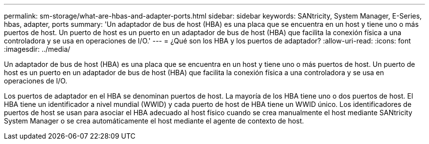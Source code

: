 ---
permalink: sm-storage/what-are-hbas-and-adapter-ports.html 
sidebar: sidebar 
keywords: SANtricity, System Manager, E-Series, hbas, adapter, ports 
summary: 'Un adaptador de bus de host (HBA) es una placa que se encuentra en un host y tiene uno o más puertos de host. Un puerto de host es un puerto en un adaptador de bus de host (HBA) que facilita la conexión física a una controladora y se usa en operaciones de I/O.' 
---
= ¿Qué son los HBA y los puertos de adaptador?
:allow-uri-read: 
:icons: font
:imagesdir: ../media/


[role="lead"]
Un adaptador de bus de host (HBA) es una placa que se encuentra en un host y tiene uno o más puertos de host. Un puerto de host es un puerto en un adaptador de bus de host (HBA) que facilita la conexión física a una controladora y se usa en operaciones de I/O.

Los puertos de adaptador en el HBA se denominan puertos de host. La mayoría de los HBA tiene uno o dos puertos de host. El HBA tiene un identificador a nivel mundial (WWID) y cada puerto de host de HBA tiene un WWID único. Los identificadores de puertos de host se usan para asociar el HBA adecuado al host físico cuando se crea manualmente el host mediante SANtricity System Manager o se crea automáticamente el host mediante el agente de contexto de host.
